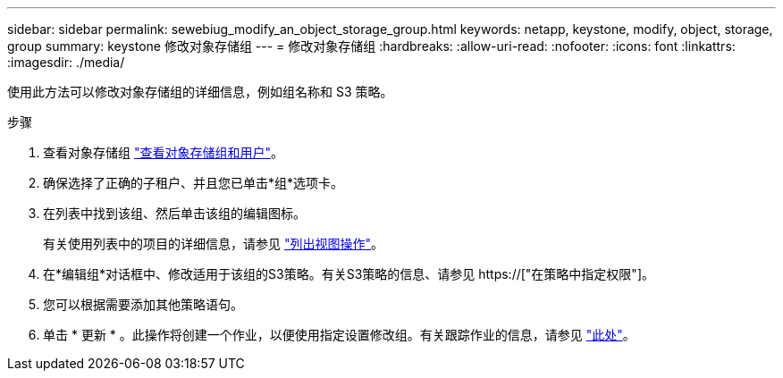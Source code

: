 ---
sidebar: sidebar 
permalink: sewebiug_modify_an_object_storage_group.html 
keywords: netapp, keystone, modify, object, storage, group 
summary: keystone 修改对象存储组 
---
= 修改对象存储组
:hardbreaks:
:allow-uri-read: 
:nofooter: 
:icons: font
:linkattrs: 
:imagesdir: ./media/


[role="lead"]
使用此方法可以修改对象存储组的详细信息，例如组名称和 S3 策略。

.步骤
. 查看对象存储组 link:sewebiug_view_the_object_storage_group_and_users.html["查看对象存储组和用户"]。
. 确保选择了正确的子租户、并且您已单击*组*选项卡。
. 在列表中找到该组、然后单击该组的编辑图标。
+
有关使用列表中的项目的详细信息，请参见 link:sewebiug_netapp_service_engine_web_interface_overview.html#list-view-actions["列出视图操作"]。

. 在*编辑组*对话框中、修改适用于该组的S3策略。有关S3策略的信息、请参见 https://["在策略中指定权限"]。
. 您可以根据需要添加其他策略语句。
. 单击 * 更新 * 。此操作将创建一个作业，以便使用指定设置修改组。有关跟踪作业的信息，请参见 link:sewebiug_netapp_service_engine_web_interface_overview.html#jobs-and-job-status-indicator["此处"]。

